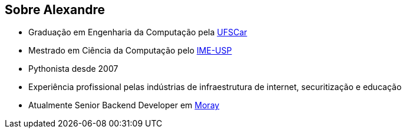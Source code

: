 == Sobre Alexandre

* Graduação em Engenharia da Computação pela https://www.ufscar.br/[UFSCar]
* Mestrado em Ciência da Computação pelo https://www.ime.usp.br/[IME-USP]
* Pythonista desde 2007
* Experiência profissional pelas indústrias de infraestrutura de internet, securitização e educação
* Atualmente Senior Backend Developer em https://www.moray.ai/[Moray]
